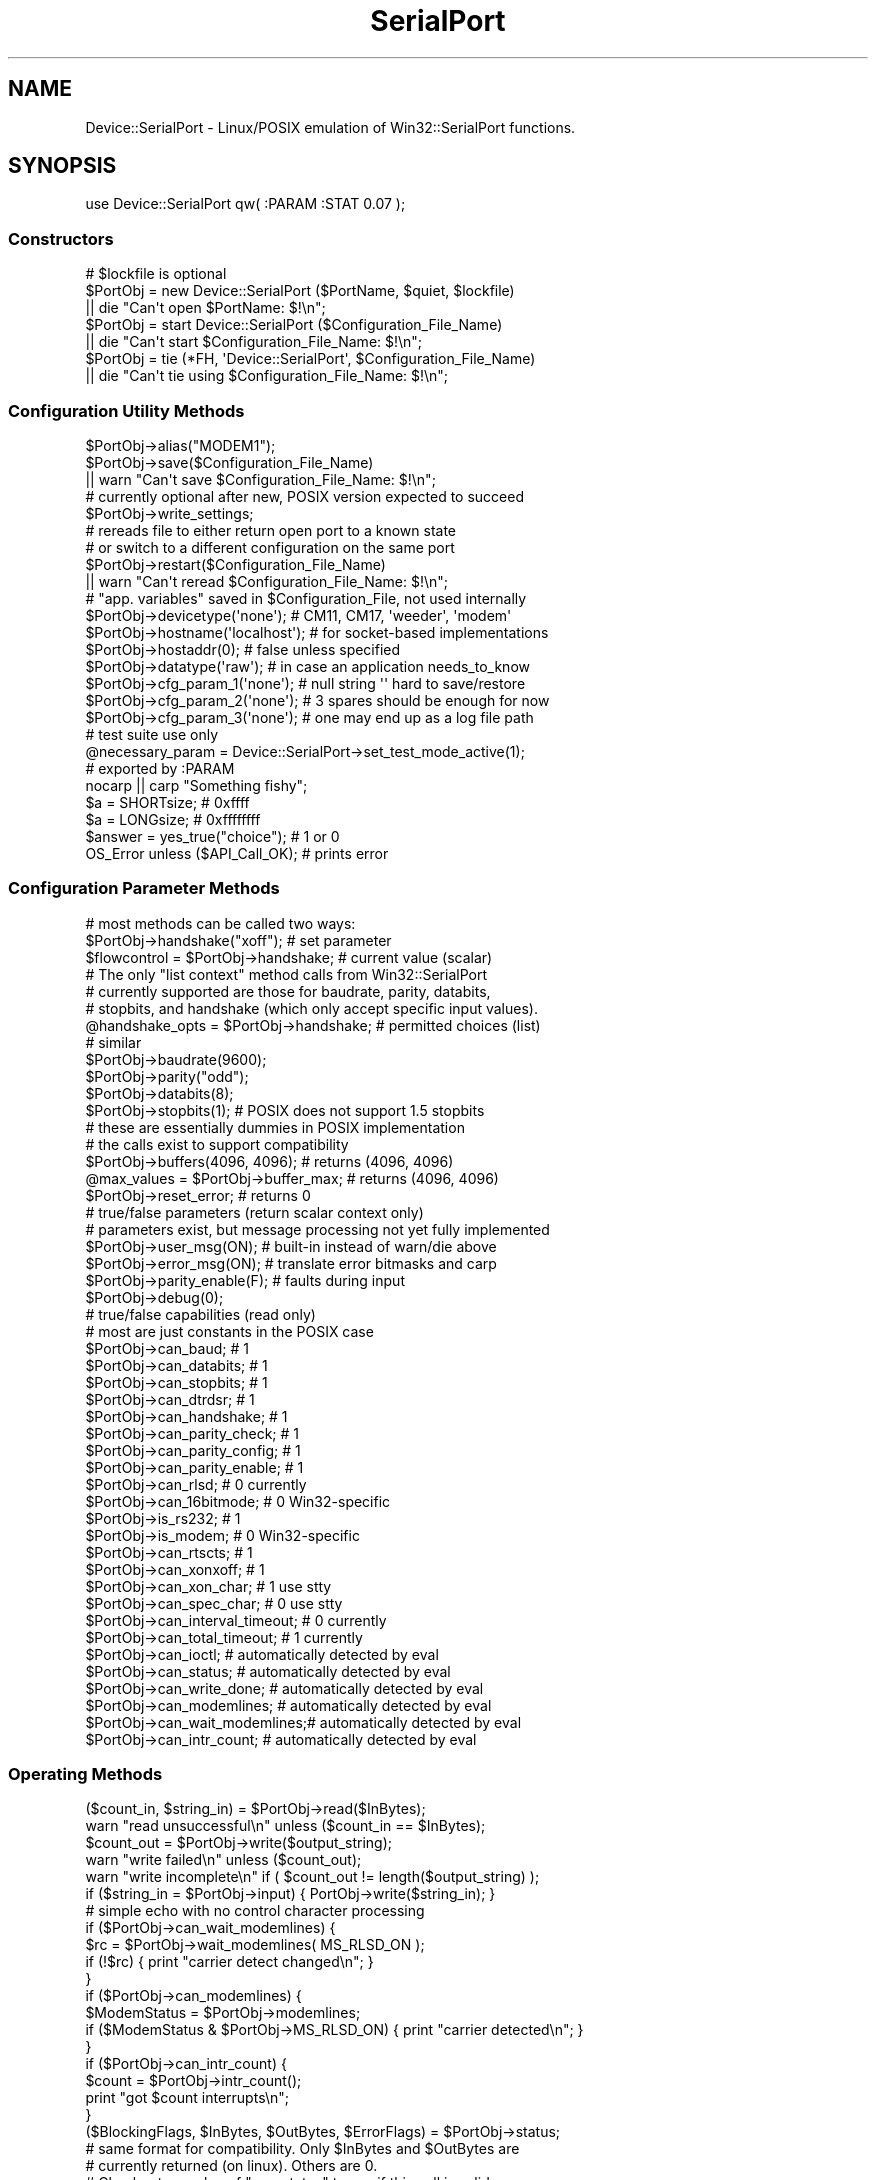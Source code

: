 .\" Automatically generated by Pod::Man 2.25 (Pod::Simple 3.22)
.\"
.\" Standard preamble:
.\" ========================================================================
.de Sp \" Vertical space (when we can't use .PP)
.if t .sp .5v
.if n .sp
..
.de Vb \" Begin verbatim text
.ft CW
.nf
.ne \\$1
..
.de Ve \" End verbatim text
.ft R
.fi
..
.\" Set up some character translations and predefined strings.  \*(-- will
.\" give an unbreakable dash, \*(PI will give pi, \*(L" will give a left
.\" double quote, and \*(R" will give a right double quote.  \*(C+ will
.\" give a nicer C++.  Capital omega is used to do unbreakable dashes and
.\" therefore won't be available.  \*(C` and \*(C' expand to `' in nroff,
.\" nothing in troff, for use with C<>.
.tr \(*W-
.ds C+ C\v'-.1v'\h'-1p'\s-2+\h'-1p'+\s0\v'.1v'\h'-1p'
.ie n \{\
.    ds -- \(*W-
.    ds PI pi
.    if (\n(.H=4u)&(1m=24u) .ds -- \(*W\h'-12u'\(*W\h'-12u'-\" diablo 10 pitch
.    if (\n(.H=4u)&(1m=20u) .ds -- \(*W\h'-12u'\(*W\h'-8u'-\"  diablo 12 pitch
.    ds L" ""
.    ds R" ""
.    ds C` ""
.    ds C' ""
'br\}
.el\{\
.    ds -- \|\(em\|
.    ds PI \(*p
.    ds L" ``
.    ds R" ''
'br\}
.\"
.\" Escape single quotes in literal strings from groff's Unicode transform.
.ie \n(.g .ds Aq \(aq
.el       .ds Aq '
.\"
.\" If the F register is turned on, we'll generate index entries on stderr for
.\" titles (.TH), headers (.SH), subsections (.SS), items (.Ip), and index
.\" entries marked with X<> in POD.  Of course, you'll have to process the
.\" output yourself in some meaningful fashion.
.ie \nF \{\
.    de IX
.    tm Index:\\$1\t\\n%\t"\\$2"
..
.    nr % 0
.    rr F
.\}
.el \{\
.    de IX
..
.\}
.\"
.\" Accent mark definitions (@(#)ms.acc 1.5 88/02/08 SMI; from UCB 4.2).
.\" Fear.  Run.  Save yourself.  No user-serviceable parts.
.    \" fudge factors for nroff and troff
.if n \{\
.    ds #H 0
.    ds #V .8m
.    ds #F .3m
.    ds #[ \f1
.    ds #] \fP
.\}
.if t \{\
.    ds #H ((1u-(\\\\n(.fu%2u))*.13m)
.    ds #V .6m
.    ds #F 0
.    ds #[ \&
.    ds #] \&
.\}
.    \" simple accents for nroff and troff
.if n \{\
.    ds ' \&
.    ds ` \&
.    ds ^ \&
.    ds , \&
.    ds ~ ~
.    ds /
.\}
.if t \{\
.    ds ' \\k:\h'-(\\n(.wu*8/10-\*(#H)'\'\h"|\\n:u"
.    ds ` \\k:\h'-(\\n(.wu*8/10-\*(#H)'\`\h'|\\n:u'
.    ds ^ \\k:\h'-(\\n(.wu*10/11-\*(#H)'^\h'|\\n:u'
.    ds , \\k:\h'-(\\n(.wu*8/10)',\h'|\\n:u'
.    ds ~ \\k:\h'-(\\n(.wu-\*(#H-.1m)'~\h'|\\n:u'
.    ds / \\k:\h'-(\\n(.wu*8/10-\*(#H)'\z\(sl\h'|\\n:u'
.\}
.    \" troff and (daisy-wheel) nroff accents
.ds : \\k:\h'-(\\n(.wu*8/10-\*(#H+.1m+\*(#F)'\v'-\*(#V'\z.\h'.2m+\*(#F'.\h'|\\n:u'\v'\*(#V'
.ds 8 \h'\*(#H'\(*b\h'-\*(#H'
.ds o \\k:\h'-(\\n(.wu+\w'\(de'u-\*(#H)/2u'\v'-.3n'\*(#[\z\(de\v'.3n'\h'|\\n:u'\*(#]
.ds d- \h'\*(#H'\(pd\h'-\w'~'u'\v'-.25m'\f2\(hy\fP\v'.25m'\h'-\*(#H'
.ds D- D\\k:\h'-\w'D'u'\v'-.11m'\z\(hy\v'.11m'\h'|\\n:u'
.ds th \*(#[\v'.3m'\s+1I\s-1\v'-.3m'\h'-(\w'I'u*2/3)'\s-1o\s+1\*(#]
.ds Th \*(#[\s+2I\s-2\h'-\w'I'u*3/5'\v'-.3m'o\v'.3m'\*(#]
.ds ae a\h'-(\w'a'u*4/10)'e
.ds Ae A\h'-(\w'A'u*4/10)'E
.    \" corrections for vroff
.if v .ds ~ \\k:\h'-(\\n(.wu*9/10-\*(#H)'\s-2\u~\d\s+2\h'|\\n:u'
.if v .ds ^ \\k:\h'-(\\n(.wu*10/11-\*(#H)'\v'-.4m'^\v'.4m'\h'|\\n:u'
.    \" for low resolution devices (crt and lpr)
.if \n(.H>23 .if \n(.V>19 \
\{\
.    ds : e
.    ds 8 ss
.    ds o a
.    ds d- d\h'-1'\(ga
.    ds D- D\h'-1'\(hy
.    ds th \o'bp'
.    ds Th \o'LP'
.    ds ae ae
.    ds Ae AE
.\}
.rm #[ #] #H #V #F C
.\" ========================================================================
.\"
.IX Title "SerialPort 3"
.TH SerialPort 3 "2004-11-09" "perl v5.14.2" "User Contributed Perl Documentation"
.\" For nroff, turn off justification.  Always turn off hyphenation; it makes
.\" way too many mistakes in technical documents.
.if n .ad l
.nh
.SH "NAME"
Device::SerialPort \- Linux/POSIX emulation of Win32::SerialPort functions.
.SH "SYNOPSIS"
.IX Header "SYNOPSIS"
.Vb 1
\&  use Device::SerialPort qw( :PARAM :STAT 0.07 );
.Ve
.SS "Constructors"
.IX Subsection "Constructors"
.Vb 3
\&  # $lockfile is optional
\&  $PortObj = new Device::SerialPort ($PortName, $quiet, $lockfile)
\&       || die "Can\*(Aqt open $PortName: $!\en";
\&
\&  $PortObj = start Device::SerialPort ($Configuration_File_Name)
\&       || die "Can\*(Aqt start $Configuration_File_Name: $!\en";
\&
\&  $PortObj = tie (*FH, \*(AqDevice::SerialPort\*(Aq, $Configuration_File_Name)
\&       || die "Can\*(Aqt tie using $Configuration_File_Name: $!\en";
.Ve
.SS "Configuration Utility Methods"
.IX Subsection "Configuration Utility Methods"
.Vb 1
\&  $PortObj\->alias("MODEM1");
\&
\&  $PortObj\->save($Configuration_File_Name)
\&       || warn "Can\*(Aqt save $Configuration_File_Name: $!\en";
\&
\&  # currently optional after new, POSIX version expected to succeed
\&  $PortObj\->write_settings;
\&
\&  # rereads file to either return open port to a known state
\&  # or switch to a different configuration on the same port
\&  $PortObj\->restart($Configuration_File_Name)
\&       || warn "Can\*(Aqt reread $Configuration_File_Name: $!\en";
\&
\&  # "app. variables" saved in $Configuration_File, not used internally
\&  $PortObj\->devicetype(\*(Aqnone\*(Aq);     # CM11, CM17, \*(Aqweeder\*(Aq, \*(Aqmodem\*(Aq
\&  $PortObj\->hostname(\*(Aqlocalhost\*(Aq);  # for socket\-based implementations
\&  $PortObj\->hostaddr(0);            # false unless specified
\&  $PortObj\->datatype(\*(Aqraw\*(Aq);        # in case an application needs_to_know
\&  $PortObj\->cfg_param_1(\*(Aqnone\*(Aq);    # null string \*(Aq\*(Aq hard to save/restore
\&  $PortObj\->cfg_param_2(\*(Aqnone\*(Aq);    # 3 spares should be enough for now
\&  $PortObj\->cfg_param_3(\*(Aqnone\*(Aq);    # one may end up as a log file path
\&
\&  # test suite use only
\&  @necessary_param = Device::SerialPort\->set_test_mode_active(1);
\&
\&  # exported by :PARAM
\&  nocarp || carp "Something fishy";
\&  $a = SHORTsize;                       # 0xffff
\&  $a = LONGsize;                        # 0xffffffff
\&  $answer = yes_true("choice");         # 1 or 0
\&  OS_Error unless ($API_Call_OK);       # prints error
.Ve
.SS "Configuration Parameter Methods"
.IX Subsection "Configuration Parameter Methods"
.Vb 3
\&  # most methods can be called two ways:
\&  $PortObj\->handshake("xoff");           # set parameter
\&  $flowcontrol = $PortObj\->handshake;    # current value (scalar)
\&
\&  # The only "list context" method calls from Win32::SerialPort
\&  # currently supported are those for baudrate, parity, databits,
\&  # stopbits, and handshake (which only accept specific input values).
\&  @handshake_opts = $PortObj\->handshake; # permitted choices (list)
\&
\&  # similar
\&  $PortObj\->baudrate(9600);
\&  $PortObj\->parity("odd");
\&  $PortObj\->databits(8);
\&  $PortObj\->stopbits(1);        # POSIX does not support 1.5 stopbits
\&
\&  # these are essentially dummies in POSIX implementation
\&  # the calls exist to support compatibility
\&  $PortObj\->buffers(4096, 4096);        # returns (4096, 4096)
\&  @max_values = $PortObj\->buffer_max;   # returns (4096, 4096)
\&  $PortObj\->reset_error;                # returns 0
\&
\&  # true/false parameters (return scalar context only)
\&  # parameters exist, but message processing not yet fully implemented
\&  $PortObj\->user_msg(ON);       # built\-in instead of warn/die above
\&  $PortObj\->error_msg(ON);      # translate error bitmasks and carp
\&
\&  $PortObj\->parity_enable(F);   # faults during input
\&  $PortObj\->debug(0);
\&
\&  # true/false capabilities (read only)
\&  # most are just constants in the POSIX case
\&  $PortObj\->can_baud;                   # 1
\&  $PortObj\->can_databits;               # 1
\&  $PortObj\->can_stopbits;               # 1
\&  $PortObj\->can_dtrdsr;                 # 1
\&  $PortObj\->can_handshake;              # 1
\&  $PortObj\->can_parity_check;           # 1
\&  $PortObj\->can_parity_config;          # 1
\&  $PortObj\->can_parity_enable;          # 1
\&  $PortObj\->can_rlsd;                   # 0 currently
\&  $PortObj\->can_16bitmode;              # 0 Win32\-specific
\&  $PortObj\->is_rs232;                   # 1
\&  $PortObj\->is_modem;                   # 0 Win32\-specific
\&  $PortObj\->can_rtscts;                 # 1
\&  $PortObj\->can_xonxoff;                # 1
\&  $PortObj\->can_xon_char;               # 1 use stty
\&  $PortObj\->can_spec_char;              # 0 use stty
\&  $PortObj\->can_interval_timeout;       # 0 currently
\&  $PortObj\->can_total_timeout;          # 1 currently
\&  $PortObj\->can_ioctl;                  # automatically detected by eval
\&  $PortObj\->can_status;                 # automatically detected by eval
\&  $PortObj\->can_write_done;             # automatically detected by eval
\&  $PortObj\->can_modemlines;     # automatically detected by eval
\&  $PortObj\->can_wait_modemlines;# automatically detected by eval
\&  $PortObj\->can_intr_count;             # automatically detected by eval
.Ve
.SS "Operating Methods"
.IX Subsection "Operating Methods"
.Vb 2
\&  ($count_in, $string_in) = $PortObj\->read($InBytes);
\&  warn "read unsuccessful\en" unless ($count_in == $InBytes);
\&
\&  $count_out = $PortObj\->write($output_string);
\&  warn "write failed\en"         unless ($count_out);
\&  warn "write incomplete\en"     if ( $count_out != length($output_string) );
\&
\&  if ($string_in = $PortObj\->input) { PortObj\->write($string_in); }
\&     # simple echo with no control character processing
\&
\&  if ($PortObj\->can_wait_modemlines) {
\&    $rc = $PortObj\->wait_modemlines( MS_RLSD_ON );
\&    if (!$rc) { print "carrier detect changed\en"; }
\&  }
\&
\&  if ($PortObj\->can_modemlines) {
\&    $ModemStatus = $PortObj\->modemlines;
\&    if ($ModemStatus & $PortObj\->MS_RLSD_ON) { print "carrier detected\en"; }
\&  }
\&
\&  if ($PortObj\->can_intr_count) {
\&    $count = $PortObj\->intr_count();
\&    print "got $count interrupts\en";
\&  }
\&
\&  ($BlockingFlags, $InBytes, $OutBytes, $ErrorFlags) = $PortObj\->status;
\&      # same format for compatibility. Only $InBytes and $OutBytes are
\&      # currently returned (on linux). Others are 0.
\&      # Check return value of "can_status" to see if this call is valid.
\&
\&  ($done, $count_out) = $PortObj\->write_done(0);
\&     # POSIX defaults to background write. Currently $count_out always 0.
\&     # $done set when hardware finished transmitting and shared line can
\&     # be released for other use. Ioctl may not work on all OSs.
\&     # Check return value of "can_write_done" to see if this call is valid.
\&
\&  $PortObj\->write_drain;  # POSIX alternative to Win32 write_done(1)
\&                          # set when software is finished transmitting
\&  $PortObj\->purge_all;
\&  $PortObj\->purge_rx;
\&  $PortObj\->purge_tx;
\&
\&      # controlling outputs from the port
\&  $PortObj\->dtr_active(T);              # sends outputs direct to hardware
\&  $PortObj\->rts_active(Yes);            # return status of ioctl call
\&                                        # return undef on failure
\&
\&  $PortObj\->pulse_break_on($milliseconds); # off version is implausible
\&  $PortObj\->pulse_rts_on($milliseconds);
\&  $PortObj\->pulse_rts_off($milliseconds);
\&  $PortObj\->pulse_dtr_on($milliseconds);
\&  $PortObj\->pulse_dtr_off($milliseconds);
\&      # sets_bit, delays, resets_bit, delays
\&      # returns undef if unsuccessful or ioctls not implemented
\&
\&  $PortObj\->read_const_time(100);       # const time for read (milliseconds)
\&  $PortObj\->read_char_time(5);          # avg time between read char
\&
\&  $milliseconds = $PortObj\->get_tick_count;
.Ve
.SS "Methods used with Tied FileHandles"
.IX Subsection "Methods used with Tied FileHandles"
.Vb 2
\&  $PortObj = tie (*FH, \*(AqDevice::SerialPort\*(Aq, $Configuration_File_Name)
\&       || die "Can\*(Aqt tie: $!\en";             ## TIEHANDLE ##
\&
\&  print FH "text";                           ## PRINT     ##
\&  $char = getc FH;                           ## GETC      ##
\&  syswrite FH, $out, length($out), 0;        ## WRITE     ##
\&  $line = <FH>;                              ## READLINE  ##
\&  @lines = <FH>;                             ## READLINE  ##
\&  printf FH "received: %s", $line;           ## PRINTF    ##
\&  read (FH, $in, 5, 0) or die "$!";          ## READ      ##
\&  sysread (FH, $in, 5, 0) or die "$!";       ## READ      ##
\&  close FH || warn "close failed";           ## CLOSE     ##
\&  undef $PortObj;
\&  untie *FH;                                 ## DESTROY   ##
\&
\&  $PortObj\->linesize(10);                    # with READLINE
\&  $PortObj\->lastline("_GOT_ME_");            # with READLINE, list only
\&
\&      ## with PRINT and PRINTF, return previous value of separator
\&  $old_ors = $PortObj\->output_record_separator("RECORD");
\&  $old_ofs = $PortObj\->output_field_separator("COMMA");
.Ve
.SS "Destructors"
.IX Subsection "Destructors"
.Vb 4
\&  $PortObj\->close || warn "close failed";
\&      # release port to OS \- needed to reopen
\&      # close will not usually DESTROY the object
\&      # also called as: close FH || warn "close failed";
\&
\&  undef $PortObj;
\&      # preferred unless reopen expected since it triggers DESTROY
\&      # calls $PortObj\->close but does not confirm success
\&      # MUST precede untie \- do all three IN THIS SEQUENCE before re\-tie.
\&
\&  untie *FH;
.Ve
.SS "Methods for I/O Processing"
.IX Subsection "Methods for I/O Processing"
.Vb 4
\&  $PortObj\->are_match("text", "\en");    # possible end strings
\&  $PortObj\->lookclear;                  # empty buffers
\&  $PortObj\->write("Feed Me:");          # initial prompt
\&  $PortObj\->is_prompt("More Food:");    # not implemented
\&
\&  my $gotit = "";
\&  until ("" ne $gotit) {
\&      $gotit = $PortObj\->lookfor;       # poll until data ready
\&      die "Aborted without match\en" unless (defined $gotit);
\&      sleep 1;                          # polling sample time
\&  }
\&
\&  printf "gotit = %s\en", $gotit;                # input BEFORE the match
\&  my ($match, $after, $pattern, $instead) = $PortObj\->lastlook;
\&      # input that MATCHED, input AFTER the match, PATTERN that matched
\&      # input received INSTEAD when timeout without match
\&  printf "lastlook\-match = %s  \-after = %s  \-pattern = %s\en",
\&                           $match,      $after,        $pattern;
\&
\&  $gotit = $PortObj\->lookfor($count);   # block until $count chars received
\&
\&  $PortObj\->are_match("\-re", "pattern", "text");
\&      # possible match strings: "pattern" is a regular expression,
\&      #                         "text" is a literal string
.Ve
.SH "DESCRIPTION"
.IX Header "DESCRIPTION"
This module provides an object-based user interface essentially
identical to the one provided by the Win32::SerialPort module.
.SS "Initialization"
.IX Subsection "Initialization"
The primary constructor is \fBnew\fR with either a \fIPortName\fR, or a
\&\fIConfiguretion File\fR specified.  With a \fIPortName\fR, this
will open the port and create the object. The port is not yet ready
for read/write access. First, the desired \fIparameter settings\fR must
be established. Since these are tuning constants for an underlying
hardware driver in the Operating System, they are all checked for
validity by the methods that set them. The \fBwrite_settings\fR method
updates the port (and will return True under \s-1POSIX\s0). Ports are opened
for binary transfers. A separate \f(CW\*(C`binmode\*(C'\fR is not needed.
.PP
.Vb 2
\&  $PortObj = new Device::SerialPort ($PortName, $quiet, $lockfile)
\&       || die "Can\*(Aqt open $PortName: $!\en";
.Ve
.PP
The \f(CW$quiet\fR parameter is ignored and is only there for compatibility
with Win32::SerialPort.  The \f(CW$lockfile\fR parameter is optional.  It will
attempt to create a file (containing just the current process id) at the
location specified. This file will be automatically deleted when the
\&\f(CW$PortObj\fR is no longer used (by \s-1DESTROY\s0). You would usually request
\&\f(CW$lockfile\fR with \f(CW$quiet\fR true to disable messages while attempting
to obtain exclusive ownership of the port via the lock. Lockfiles are
experimental in Version 0.07. They are intended for use with other
applications. No attempt is made to resolve port aliases (/dev/modem ==
/dev/ttySx) or to deal with login processes such as getty and uugetty.
.PP
Using a \fIConfiguration File\fR with \fBnew\fR or by using second constructor,
\&\fBstart\fR, scripts can be simplified if they need a constant setup. It
executes all the steps from \fBnew\fR to \fBwrite_settings\fR based on a previously
saved configuration. This constructor will return \f(CW\*(C`undef\*(C'\fR on a bad
configuration file or failure of a validity check. The returned object is
ready for access. This is new and experimental for Version 0.055.
.PP
.Vb 2
\&  $PortObj2 = start Device::SerialPort ($Configuration_File_Name)
\&       || die;
.Ve
.PP
The third constructor, \fBtie\fR, will combine the \fBstart\fR with Perl's
support for tied FileHandles (see \fIperltie\fR). Device::SerialPort will
implement the complete set of methods: \s-1TIEHANDLE\s0, \s-1PRINT\s0, \s-1PRINTF\s0,
\&\s-1WRITE\s0, \s-1READ\s0, \s-1GETC\s0, \s-1READLINE\s0, \s-1CLOSE\s0, and \s-1DESTROY\s0. Tied FileHandle
support is new with Version 0.04 and the \s-1READ\s0 and \s-1READLINE\s0 methods
were added in Version 0.06. In \*(L"scalar context\*(R", \s-1READLINE\s0 sets \fBstty_icanon\fR
to do character processing and calls \fBlookfor\fR. It restores \fBstty_icanon\fR
after the read. In \*(L"list context\*(R", \s-1READLINE\s0 does Canonical (line) reads if
\&\fBstty_icanon\fR is set or calls \fBstreamline\fR if it is not. (\fBstty_icanon\fR
is not altered). The \fBstreamline\fR choice allows duplicating the operation
of Win32::SerialPort for cross-platform scripts.
.PP
The implementation attempts to mimic \s-1STDIN/STDOUT\s0 behaviour as closely
as possible: calls block until done and data strings that exceed internal
buffers are divided transparently into multiple calls. In Version 0.06,
the output separators \f(CW$,\fR and \f(CW\*(C`$\e\*(C'\fR are also applied to \s-1PRINT\s0 if set.
The \fBoutput_record_separator\fR and \fBoutput_field_separator\fR methods can set
\&\fIPort-FileHandle-Specific\fR versions of \f(CW$,\fR and \f(CW\*(C`$\e\*(C'\fR if desired. Since
\&\s-1PRINTF\s0 is treated internally as a single record \s-1PRINT\s0, \f(CW\*(C`$\e\*(C'\fR will be applied.
Output separators are not applied to \s-1WRITE\s0 (called as
\&\f(CW\*(C`syswrite FH, $scalar, $length, [$offset]\*(C'\fR).
The input_record_separator \f(CW$/\fR is not explicitly supported \- but an
identical function can be obtained with a suitable \fBare_match\fR setting.
.PP
.Vb 2
\&  $PortObj2 = tie (*FH, \*(AqDevice::SerialPort\*(Aq, $Configuration_File_Name)
\&       || die;
.Ve
.PP
The tied FileHandle methods may be combined with the Device::SerialPort
methods for \fBread, input\fR, and \fBwrite\fR as well as other methods. The
typical restrictions against mixing \fBprint\fR with \fBsyswrite\fR do not
apply. Since both \fB(tied) read\fR and \fBsysread\fR call the same \f(CW\*(C`$ob\->READ\*(C'\fR
method, and since a separate \f(CW\*(C`$ob\->read\*(C'\fR method has existed for some
time in Device::SerialPort, you should always use \fBsysread\fR with the
tied interface (when it is implemented).
.Sp
.RS 8
Certain parameters \fI\s-1SHOULD\s0\fR be set before executing \fBwrite_settings\fR.
Others will attempt to deduce defaults from the hardware or from other
parameters. The \fIRequired\fR parameters are:
.Sp
baudrate
.Sp
Any legal value.
.Sp
parity
.Sp
One of the following: \*(L"none\*(R", \*(L"odd\*(R", \*(L"even\*(R".
.Sp
By default, incoming parity is not checked.  This mimics the behavior
of most terminal programs (like \*(L"minicom\*(R").  If you need parity checking
enabled, please use the \*(L"stty_inpck\*(R" and \*(L"stty_istrip\*(R" functions.
.Sp
databits
.Sp
An integer from 5 to 8.
.Sp
stopbits
.Sp
Legal values are 1 and 2.
.Sp
handshake
.Sp
One of the following: \*(L"none\*(R", \*(L"rts\*(R", \*(L"xoff\*(R".
.RE
.PP
Some individual parameters (eg. baudrate) can be changed after the
initialization is completed. These will be validated and will
update the \fIserial driver\fR as required. The \fBsave\fR method will
write the current parameters to a file that \fBstart, tie,\fR and
\&\fBrestart\fR can use to reestablish a functional setup.
.PP
.Vb 2
\&  $PortObj = new Win32::SerialPort ($PortName, $quiet)
\&       || die "Can\*(Aqt open $PortName: $^E\en";    # $quiet is optional
\&
\&  $PortObj\->user_msg(ON);
\&  $PortObj\->databits(8);
\&  $PortObj\->baudrate(9600);
\&  $PortObj\->parity("none");
\&  $PortObj\->stopbits(1);
\&  $PortObj\->handshake("rts");
\&
\&  $PortObj\->write_settings || undef $PortObj;
\&
\&  $PortObj\->save($Configuration_File_Name);
\&  $PortObj\->baudrate(300);
\&  $PortObj\->restart($Configuration_File_Name);  # back to 9600 baud
\&
\&  $PortObj\->close || die "failed to close";
\&  undef $PortObj;                               # frees memory back to perl
.Ve
.SS "Configuration Utility Methods"
.IX Subsection "Configuration Utility Methods"
Use \fBalias\fR to convert the name used by \*(L"built-in\*(R" messages.
.PP
.Vb 1
\&  $PortObj\->alias("MODEM1");
.Ve
.PP
Starting in Version 0.07, a number of \fIApplication Variables\fR are saved
in \fB\f(CB$Configuration_File\fB\fR. These parameters are not used internally. But
methods allow setting and reading them. The intent is to facilitate the
use of separate \fIconfiguration scripts\fR to create the files. Then an
application can use \fBstart\fR as the Constructor and not bother with
command line processing or managing its own small configuration file.
The default values and number of parameters is subject to change.
.PP
.Vb 7
\&  $PortObj\->devicetype(\*(Aqnone\*(Aq); 
\&  $PortObj\->hostname(\*(Aqlocalhost\*(Aq);  # for socket\-based implementations
\&  $PortObj\->hostaddr(0);            # a "false" value
\&  $PortObj\->datatype(\*(Aqraw\*(Aq);        # \*(Aqrecord\*(Aq is another possibility
\&  $PortObj\->cfg_param_1(\*(Aqnone\*(Aq);
\&  $PortObj\->cfg_param_2(\*(Aqnone\*(Aq);    # 3 spares should be enough for now
\&  $PortObj\->cfg_param_3(\*(Aqnone\*(Aq);
.Ve
.SS "Configuration and Capability Methods"
.IX Subsection "Configuration and Capability Methods"
The Win32 Serial Comm \s-1API\s0 provides extensive information concerning
the capabilities and options available for a specific port (and
instance). This module will return suitable responses to facilitate
porting code from that environment.
.PP
The \fBget_tick_count\fR method is a clone of the \fI\fIWin32::GetTickCount()\fI\fR
function. It matches a corresponding method in \fIWin32::CommPort\fR.
It returns time in milliseconds \- but can be used in cross-platform scripts.
.Sp
.RS 8
Binary selections will accept as \fItrue\fR any of the following:
\&\f(CW\*(C`("YES", "Y", "ON", "TRUE", "T", "1", 1)\*(C'\fR (upper/lower/mixed case)
Anything else is \fIfalse\fR.
.Sp
There are a large number of possible configuration and option parameters.
To facilitate checking option validity in scripts, most configuration
methods can be used in two different ways:
.Sp
method called with an argument
.Sp
The parameter is set to the argument, if valid. An invalid argument
returns \fIfalse\fR (undef) and the parameter is unchanged. The function
will also \fIcarp\fR if \fB\f(CB$user_msg\fB\fR is \fItrue\fR. The port will be updated
immediately if allowed (an automatic \fBwrite_settings\fR is called).
.Sp
method called with no argument in scalar context
.Sp
The current value is returned. If the value is not initialized either
directly or by default, return \*(L"undef\*(R" which will parse to \fIfalse\fR.
For binary selections (true/false), return the current value. All
current values from \*(L"multivalue\*(R" selections will parse to \fItrue\fR.
.Sp
method called with no argument in list context
.Sp
Methods which only accept a limited number of specific input values
return a list consisting of all acceptable choices. The null list
\&\f(CW\*(C`(undef)\*(C'\fR will be returned for failed calls in list context (e.g. for
an invalid or unexpected argument). Only the baudrate, parity, databits,
stopbits, and handshake methods currently support this feature.
.RE
.SS "Operating Methods"
.IX Subsection "Operating Methods"
Version 0.04 adds \fBpulse\fR methods for the \fI\s-1RTS\s0, \s-1BREAK\s0, and \s-1DTR\s0\fR bits. The
\&\fBpulse\fR methods assume the bit is in the opposite state when the method
is called. They set the requested state, delay the specified number of
milliseconds, set the opposite state, and again delay the specified time.
These methods are designed to support devices, such as the X10 \*(L"FireCracker\*(R"
control and some modems, which require pulses on these lines to signal
specific events or data. Timing for the \fIactive\fR part of \fBpulse_break_on\fR
is handled by \fI\fIPOSIX::tcsendbreak\fI\|(0)\fR, which sends a 250\-500 millisecond
\&\s-1BREAK\s0 pulse. It is \fI\s-1NOT\s0\fR guaranteed to block until done.
.PP
.Vb 5
\&  $PortObj\->pulse_break_on($milliseconds);
\&  $PortObj\->pulse_rts_on($milliseconds);
\&  $PortObj\->pulse_rts_off($milliseconds);
\&  $PortObj\->pulse_dtr_on($milliseconds);
\&  $PortObj\->pulse_dtr_off($milliseconds);
.Ve
.PP
In Version 0.05, these calls and the \fBrts_active\fR and \fBdtr_active\fR calls
verify the parameters and any required \fIioctl constants\fR, and return \f(CW\*(C`undef\*(C'\fR
unless the call succeeds. You can use the \fBcan_ioctl\fR method to see if
the required constants are available. On Version 0.04, the module would
not load unless \fIasm/termios.ph\fR was found at startup.
.SS "Stty Shortcuts"
.IX Subsection "Stty Shortcuts"
Version 0.06 adds primitive methods to modify port parameters that would
otherwise require a \f(CW\*(C`system("stty...");\*(C'\fR command. These act much like
the identically-named methods in Win32::SerialPort. However, they are
initialized from \*(L"current stty settings\*(R" when the port is opened rather
than from defaults. And like \fIstty settings\fR, they are passed to the
serial driver and apply to all operations rather than only to I/O
processed via the \fBlookfor\fR method or the \fItied FileHandle\fR methods.
Each returns the current setting for the parameter. There are no \*(L"global\*(R"
or \*(L"combination\*(R" parameters \- you still need \f(CW\*(C`system("stty...")\*(C'\fR for that.
.PP
The methods which handle \s-1CHAR\s0 parameters set and return values as \f(CW\*(C`ord(CHAR)\*(C'\fR.
This corresponds to the settings in the \fI\s-1POSIX\s0 termios cc_field array\fR. You
are unlikely to actually want to modify most of these. They reflect the
special characters which can be set by \fIstty\fR.
.PP
.Vb 9
\&  $PortObj\->is_xon_char($num_char);     # VSTART (stty start=.)
\&  $PortObj\->is_xoff_char($num_char);    # VSTOP
\&  $PortObj\->is_stty_intr($num_char);    # VINTR
\&  $PortObj\->is_stty_quit($num_char);    # VQUIT
\&  $PortObj\->is_stty_eof($num_char);     # VEOF
\&  $PortObj\->is_stty_eol($num_char);     # VEOL
\&  $PortObj\->is_stty_erase($num_char);   # VERASE
\&  $PortObj\->is_stty_kill($num_char);    # VKILL
\&  $PortObj\->is_stty_susp($num_char);    # VSUSP
.Ve
.PP
Binary settings supported by \s-1POSIX\s0 will return 0 or 1. Several parameters
settable by \fIstty\fR do not yet have shortcut methods. Contact me if you
need one that is not supported. These are the common choices. Try \f(CW\*(C`man stty\*(C'\fR
if you are not sure what they do.
.PP
.Vb 10
\&  $PortObj\->stty_echo;
\&  $PortObj\->stty_echoe;
\&  $PortObj\->stty_echok;
\&  $PortObj\->stty_echonl;
\&  $PortObj\->stty_ignbrk;
\&  $PortObj\->stty_istrip;
\&  $PortObj\->stty_inpck;
\&  $PortObj\->stty_parmrk;
\&  $PortObj\->stty_ignpar;
\&  $PortObj\->stty_icrnl;
\&  $PortObj\->stty_igncr;
\&  $PortObj\->stty_inlcr;
\&  $PortObj\->stty_opost;
\&  $PortObj\->stty_isig;
\&  $PortObj\->stty_icanon;
.Ve
.PP
The following methods require successfully loading \fIioctl constants\fR.
They will return \f(CW\*(C`undef\*(C'\fR if the needed constants are not found. But
the method calls may still be used without syntax errors or warnings
even in that case.
.PP
.Vb 4
\&  $PortObj\->stty_ocrlf;
\&  $PortObj\->stty_onlcr;
\&  $PortObj\->stty_echoke;
\&  $PortObj\->stty_echoctl;
.Ve
.SS "Lookfor and I/O Processing"
.IX Subsection "Lookfor and I/O Processing"
Some communications programs have a different need \- to collect
(or discard) input until a specific pattern is detected. For lines, the
pattern is a line-termination. But there are also requirements to search
for other strings in the input such as \*(L"username:\*(R" and \*(L"password:\*(R". The
\&\fBlookfor\fR method provides a consistant mechanism for solving this problem.
It searches input character-by-character looking for a match to any of the
elements of an array set using the \fBare_match\fR method. It returns the
entire input up to the match pattern if a match is found. If no match
is found, it returns "" unless an input error or abort is detected (which
returns undef).
.PP
Unlike Win32::SerialPort, \fBlookfor\fR does not handle backspace, echo, and
other character processing. It expects the serial driver to handle those
and to be controlled via \fIstty\fR. For interacting with humans, you will
probably want \f(CWstty_icanon(1)\fR during \fBlookfor\fR to obtain familiar
command-line response. The actual match and the characters after it (if
any) may also be viewed using the \fBlastlook\fR method. It also adopts the
convention from Expect.pm that match strings are literal text (tested using
\&\fBindex\fR) unless preceeded in the \fBare_match\fR list by a \fB\*(L"\-re\*(R",\fR entry.
The default \fBare_match\fR list is \f(CW\*(C`("\en")\*(C'\fR, which matches complete lines.
.PP
.Vb 3
\&   my ($match, $after, $pattern, $instead) = $PortObj\->lastlook;
\&     # input that MATCHED, input AFTER the match, PATTERN that matched
\&     # input received INSTEAD when timeout without match ("" if match)
\&
\&   $PortObj\->are_match("text1", "\-re", "pattern", "text2");
\&     # possible match strings: "pattern" is a regular expression,
\&     #                         "text1" and "text2" are literal strings
.Ve
.PP
Everything in \fBlookfor\fR is still experimental. Please let me know if you
use it (or can't use it), so I can confirm bug fixes don't break your code.
For literal strings, \f(CW$match\fR and \f(CW$pattern\fR should be identical. The
\&\f(CW$instead\fR value returns the internal buffer tested by the match logic.
A successful match or a \fBlookclear\fR resets it to "" \- so it is only useful
for error handling such as timeout processing or reporting unexpected
responses.
.PP
The \fBlookfor\fR method is designed to be sampled periodically (polled). Any
characters after the match pattern are saved for a subsequent \fBlookfor\fR.
Internally, \fBlookfor\fR is implemented using the nonblocking \fBinput\fR method
when called with no parameter. If called with a count, \fBlookfor\fR calls
\&\f(CW\*(C`$PortObj\->read(count)\*(C'\fR which blocks until the \fBread\fR is \fIComplete\fR or
a \fITimeout\fR occurs. The blocking alternative should not be used unless a
fault time has been defined using \fBread_interval, read_const_time, and
read_char_time\fR. It exists mostly to support the \fItied FileHandle\fR
functions \fBsysread, getc,\fR and \fB<\s-1FH\s0>\fR. When \fBstty_icanon\fR is
active, even the non-blocking calls will not return data until the line
is complete.
.PP
The internal buffers used by \fBlookfor\fR may be purged by the \fBlookclear\fR
method (which also clears the last match). For testing, \fBlookclear\fR can
accept a string which is \*(L"looped back\*(R" to the next \fBinput\fR. This feature
is enabled only when \f(CWset_test_mode_active(1)\fR. Normally, \fBlookclear\fR
will return \f(CW\*(C`undef\*(C'\fR if given parameters. It still purges the buffers and
last_match in that case (but nothing is \*(L"looped back\*(R"). You will want
\&\fB\f(BIstty_echo\fB\|(0)\fR when exercising loopback.
.PP
The \fBmatchclear\fR method is designed to handle the
\&\*(L"special case\*(R" where the match string is the first character(s) received
by \fBlookfor\fR. In this case, \f(CW\*(C`$lookfor_return == ""\*(C'\fR, \fBlookfor\fR does
not provide a clear indication that a match was found. The \fBmatchclear\fR
returns the same \f(CW$match\fR that would be returned by \fBlastlook\fR and
resets it to "" without resetting any of the other buffers. Since the
\&\fBlookfor\fR already searched \fIthrough\fR the match, \fBmatchclear\fR is used
to both detect and step-over \*(L"blank\*(R" lines.
.PP
The character-by-character processing used by \fBlookfor\fR is fine for
interactive activities and tasks which expect short responses. But it
has too much \*(L"overhead\*(R" to handle fast data streams.There is also a
\&\fBstreamline\fR method which is a fast, line-oriented alternative with
just pattern searching. Since \fBstreamline\fR uses the same internal buffers,
the \fBlookclear, lastlook, are_match, and matchclear\fR methods act the same
in both cases. In fact, calls to \fBstreamline\fR and \fBlookfor\fR can be
interleaved if desired (e.g. an interactive task that starts an upload and
returns to interactive activity when it is complete).
.PP
There are two additional methods for supporting \*(L"list context\*(R" input:
\&\fBlastline\fR sets an \*(L"end_of_file\*(R" \fIRegular Expression\fR, and \fBlinesize\fR
permits changing the \*(L"packet size\*(R" in the blocking read operation to allow
tuning performance to data characteristics. These two only apply during
\&\fB\s-1READLINE\s0\fR. The default for \fBlinesize\fR is 1. There is no default for
the \fBlastline\fR method.
.PP
The \fIRegular Expressions\fR set by \fBare_match\fR and \fBlastline\fR
will be pre-compiled using the \fIqr//\fR construct on Perl 5.005 and higher.
This doubled \fBlookfor\fR and \fBstreamline\fR speed in my tests with
\&\fIRegular Expressions\fR \- but actual improvements depend on both patterns
and input data.
.PP
The functionality of \fBlookfor\fR includes a limited subset of the capabilities
found in Austin Schutz's \fIExpect.pm\fR for Unix (and Tcl's expect which it
resembles). The \f(CW\*(C`$before, $match, $pattern, and $after\*(C'\fR return values are
available if someone needs to create an \*(L"expect\*(R" subroutine for porting a
script. When using multiple patterns, there is one important functional
difference: \fIExpect.pm\fR looks at each pattern in turn and returns the first
match found; \fBlookfor\fR and \fBstreamline\fR test all patterns and return the
one found \fIearliest\fR in the input if more than one matches.
.SS "Exports"
.IX Subsection "Exports"
Nothing is exported by default. The following tags can be used to have
large sets of symbols exported:
.IP ":PARAM" 4
.IX Item ":PARAM"
Utility subroutines and constants for parameter setting and test:
.Sp
.Vb 2
\&        LONGsize        SHORTsize       nocarp          yes_true
\&        OS_Error
.Ve
.IP ":STAT" 4
.IX Item ":STAT"
The Constants named BM_* and CE_* are omitted. But the modem status (MS_*)
Constants are defined for possible use with \fBmodemlines\fR and
\&\fBwait_modemlines\fR. They are
assigned to corresponding functions, but the bit position will be
different from that on Win32.
.Sp
Which incoming bits are active:
.Sp
.Vb 6
\&        MS_CTS_ON    \- Clear to send
\&    MS_DSR_ON    \- Data set ready
\&    MS_RING_ON   \- Ring indicator  
\&    MS_RLSD_ON   \- Carrier detected
\&    MS_RTS_ON    \- Request to send (might not exist on Win32)
\&    MS_DTR_ON    \- Data terminal ready (might not exist on Win32)
.Ve
.Sp
If you want to write more POSIX-looking code, you can use the constants
seen there, instead of the Win32 versions:
.Sp
.Vb 1
\&    TIOCM_CTS, TIOCM_DSR, TIOCM_RI, TIOCM_CD, TIOCM_RTS, and TIOCM_DTR
.Ve
.Sp
Offsets into the array returned by \fBstatus:\fR
.Sp
.Vb 1
\&        ST_BLOCK        ST_INPUT        ST_OUTPUT       ST_ERROR
.Ve
.IP ":ALL" 4
.IX Item ":ALL"
All of the above. Except for the \fItest suite\fR, there is not really a good
reason to do this.
.SH "PINOUT"
.IX Header "PINOUT"
Here is a handy pinout map, showing each line and signal on a standard \s-1DB9\s0
connector:
.IP "1 \s-1DCD\s0" 8
.IX Item "1 DCD"
Data Carrier Detect
.IP "2 \s-1RD\s0" 8
.IX Item "2 RD"
Receive Data
.IP "3 \s-1TD\s0" 8
.IX Item "3 TD"
Transmit Data
.IP "4 \s-1DTR\s0" 8
.IX Item "4 DTR"
Data Terminal Ready
.IP "5 \s-1SG\s0" 8
.IX Item "5 SG"
Signal Ground
.IP "6 \s-1DSR\s0" 8
.IX Item "6 DSR"
Data Set Ready
.IP "7 \s-1RTS\s0" 8
.IX Item "7 RTS"
Request to Send
.IP "8 \s-1CTS\s0" 8
.IX Item "8 CTS"
Clear to Send
.IP "9 \s-1RI\s0" 8
.IX Item "9 RI"
Ring Indicator
.SH "NOTES"
.IX Header "NOTES"
The object returned by \fBnew\fR is \s-1NOT\s0 a \fIFilehandle\fR. You will be
disappointed if you try to use it as one.
.PP
e.g. the following is \s-1WRONG\s0!!
.PP
.Vb 1
\& print $PortObj "some text";
.Ve
.PP
This module uses \fI\s-1POSIX\s0 termios\fR extensively. Raw \s-1API\s0 calls are \fBvery\fR
unforgiving. You will certainly want to start perl with the \fB\-w\fR switch.
If you can, \fBuse strict\fR as well. Try to ferret out all the syntax and
usage problems \s-1BEFORE\s0 issuing the \s-1API\s0 calls (many of which modify tuning
constants in hardware device drivers....not where you want to look for bugs).
.PP
With all the options, this module needs a good tutorial. It doesn't
have one yet.
.SH "EXAMPLE"
.IX Header "EXAMPLE"
It is recommended to always use \*(L"read(255)\*(R" due to some unexpected
behavior with the termios under some operating systems (Linux and Solaris
at least).  To deal with this, a routine is usually needed to read from
the serial port until you have what you want.  This is a quick example
of how to do that:
.PP
.Vb 1
\& my $port=Device::SerialPort\->new("/dev/ttyS0");
\&
\& my $STALL_DEFAULT=10; # how many seconds to wait for new input
\& 
\& my $timeout=$STALL_DEFAULT;
\& 
\& $port\->read_char_time(0);     # don\*(Aqt wait for each character
\& $port\->read_const_time(1000); # 1 second per unfulfilled "read" call
\& 
\& my $chars=0;
\& my $buffer="";
\& while ($timeout>0) {
\&        my ($count,$saw)=$port\->read(255); # will read _up to_ 255 chars
\&        if ($count > 0) {
\&                $chars+=$count;
\&                $buffer.=$saw;
\& 
\&                # Check here to see if what we want is in the $buffer
\&                # say "last" if we find it
\&        }
\&        else {
\&                $timeout\-\-;
\&        }
\& }
\&
\& if ($timeout==0) {
\&        die "Waited $STALL_DEFAULT seconds and never saw what I wanted\en";
\& }
.Ve
.SH "PORTING"
.IX Header "PORTING"
For a serial port to work under Unix, you need the ability to do several
types of operations.  With \s-1POSIX\s0, these operations are implemented with
a set of \*(L"tc*\*(R" functions.  However, not all Unix systems follow this
correctly.  In those cases, the functions change, but the variables used
as parameters generally turn out to be the same.
.IP "Get/Set \s-1RTS\s0" 4
.IX Item "Get/Set RTS"
This is only available through the bit\-set(\s-1TIOCMBIS\s0)/bit\-clear(\s-1TIOCMBIC\s0)
ioctl function using the \s-1RTS\s0 value(\s-1TIOCM_RTS\s0).
.Sp
.Vb 1
\& ioctl($handle,$on ? $TIOCMBIS : $TIOCMBIC, $TIOCM_RTS);
.Ve
.IP "Get/Set \s-1DTR\s0" 4
.IX Item "Get/Set DTR"
This is available through the bit\-set(\s-1TIOCMBIS\s0)/bit\-clear(\s-1TIOCMBIC\s0)
ioctl function using the \s-1DTR\s0 value(\s-1TIOCM_DTR\s0)
.Sp
.Vb 1
\& ioctl($handle,$on ? $TIOCMBIS : $TIOCMBIC, $TIOCM_DTR);
.Ve
.Sp
or available through the \s-1DTRSET/DTRCLEAR\s0 ioctl functions, if they exist.
.Sp
.Vb 1
\& ioctl($handle,$on ? $TIOCSDTR : $TIOCCDTR, 0);
.Ve
.IP "Get modem lines" 4
.IX Item "Get modem lines"
To read Clear To Send (\s-1CTS\s0), Data Set Ready (\s-1DSR\s0), Ring Indicator (\s-1RING\s0), and
Carrier Detect (\s-1CD/RLSD\s0), the \s-1TIOCMGET\s0 ioctl function must be used.
.Sp
.Vb 1
\& ioctl($handle, $TIOCMGET, $status);
.Ve
.Sp
To decode the individual modem lines, some bits have multiple possible
constants:
.RS 4
.IP "Clear To Send (\s-1CTS\s0)" 4
.IX Item "Clear To Send (CTS)"
\&\s-1TIOCM_CTS\s0
.IP "Data Set Ready (\s-1DSR\s0)" 4
.IX Item "Data Set Ready (DSR)"
\&\s-1TIOCM_DSR\s0
.IP "Ring Indicator (\s-1RING\s0)" 4
.IX Item "Ring Indicator (RING)"
\&\s-1TIOCM_RNG\s0
\&\s-1TIOCM_RI\s0
.IP "Carrier Detect (\s-1CD/RLSD\s0)" 4
.IX Item "Carrier Detect (CD/RLSD)"
\&\s-1TIOCM_CAR\s0
\&\s-1TIOCM_CD\s0
.RE
.RS 4
.RE
.IP "Get Buffer Status" 4
.IX Item "Get Buffer Status"
To get information about the state of the serial port input and output
buffers, the \s-1TIOCINQ\s0 and \s-1TIOCOUTQ\s0 ioctl functions must be used.  I'm not
totally sure what is returned by these functions across all Unix systems.
Under Linux, it is the integer number of characters in the buffer.
.Sp
.Vb 2
\& ioctl($handle,$in ? $TIOCINQ : $TIOCOUTQ, $count);
\& $count = unpack(\*(Aqi\*(Aq,$count);
.Ve
.IP "Get Line Status" 4
.IX Item "Get Line Status"
To get information about the state of the serial transmission line
(to see if a write has made its way totally out of the serial port
buffer), the \s-1TIOCSERGETLSR\s0 ioctl function must be used.  Additionally,
the \*(L"Get Buffer Status\*(R" methods must be functioning, as well as having
the first bit of the result set (Linux is \s-1TIOCSER_TEMT\s0, others unknown,
but we've been using \s-1TIOCM_LE\s0 even though that should be returned from
the \s-1TIOCMGET\s0 ioctl).
.Sp
.Vb 2
\& ioctl($handle,$TIOCSERGETLSR, $status);
\& $done = (unpack(\*(Aqi\*(Aq, $status) & $TIOCSER_TEMT);
.Ve
.IP "Set Flow Control" 4
.IX Item "Set Flow Control"
Some Unix systems require special \s-1TCGETX/TCSETX\s0 ioctls functions and the
\&\s-1CTSXON/RTSXOFF\s0 constants to turn on and off \s-1CTS/RTS\s0 \*(L"hard\*(R" flow control
instead of just using the normal \s-1POSIX\s0 tcsetattr calls.
.Sp
.Vb 5
\& ioctl($handle, $TCGETX, $flags);
\& @bytes = unpack(\*(AqSSSS\*(Aq,$flags);
\& $bytes[0] = $on ? ($CTSXON | $RTSXOFF) : 0;
\& $flags = pack(\*(AqSSSS\*(Aq,@bytes);
\& ioctl($handle, $TCSETX, $flags);
.Ve
.SH "KNOWN LIMITATIONS"
.IX Header "KNOWN LIMITATIONS"
The current version of the module has been tested with Perl 5.003 and
above. It was initially ported from Win32 and was designed to be used
without requiring a compiler or using \s-1XS\s0. Since everything is (sometimes
convoluted but still pure) Perl, you can fix flaws and change limits if
required. But please file a bug report if you do.
.PP
The \fBread\fR method, and tied methods which call it, currently can use a
fixed timeout which approximates behavior of the \fIWin32::SerialPort\fR
\&\fBread_const_time\fR and \fBread_char_time\fR methods. It is used internally
by \fIselect\fR. If the timeout is set to zero, the \fBread\fR call will return
immediately. A \fBread\fR larger than 255 bytes will be split internally
into 255\-byte \s-1POSIX\s0 calls due to limitations of \fIselect\fR and \fI\s-1VMIN\s0\fR.
The timeout is reset for each 255\-byte segment. Hence, for large \fBreads\fR,
use a \fBread_const_time\fR suitable for a 255\-byte read. All of this is
expeimental in Version 0.055.
.PP
.Vb 2
\&  $PortObj\->read_const_time(500);       # 500 milliseconds = 0.5 seconds
\&  $PortObj\->read_char_time(5);          # avg time between read char
.Ve
.PP
The timing model defines the total time allowed to complete the operation.
A fixed overhead time is added to the product of bytes and per_byte_time.
.PP
Read_Total = \fBread_const_time\fR + (\fBread_char_time\fR * bytes_to_read)
.PP
Write timeouts and \fBread_interval\fR timeouts are not currently supported.
.PP
On some machines, reads larger than 4,096 bytes may be truncated at 4,096,
regardless of the read size or read timing settings used. In this case,
try turning on or increasing the inter-character delay on your serial
device. Also try setting the read size to
.PP
.Vb 1
\&  $PortObj\->read(1) or $PortObj\->read(255)
.Ve
.PP
and performing multiple reads until the transfer is completed.
.SH "BUGS"
.IX Header "BUGS"
See the limitations about lockfiles. Experiment if you like.
.PP
With all the \fIcurrently unimplemented features\fR, we don't need any more.
But there probably are some.
.PP
Please send comments and bug reports to kees@outflux.net.
.SH "Win32::SerialPort & Win32API::CommPort"
.IX Header "Win32::SerialPort & Win32API::CommPort"
.SS "Win32::SerialPort Functions Not Currently Supported"
.IX Subsection "Win32::SerialPort Functions Not Currently Supported"
.Vb 1
\&  $LatchErrorFlags = $PortObj\->reset_error;
\&
\&  $PortObj\->read_interval(100);         # max time between read char
\&  $PortObj\->write_char_time(5);
\&  $PortObj\->write_const_time(100);
.Ve
.ie n .SS "Functions Handled in a \s-1POSIX\s0 system by ""stty"""
.el .SS "Functions Handled in a \s-1POSIX\s0 system by ``stty''"
.IX Subsection "Functions Handled in a POSIX system by stty"
.Vb 5
\&        xon_limit       xoff_limit      xon_char        xoff_char
\&        eof_char        event_char      error_char      stty_intr
\&        stty_quit       stty_eof        stty_eol        stty_erase
\&        stty_kill       stty_clear      is_stty_clear   stty_bsdel      
\&        stty_echoke     stty_echoctl    stty_ocrnl      stty_onlcr
.Ve
.SS "Win32::SerialPort Functions Not Ported to \s-1POSIX\s0"
.IX Subsection "Win32::SerialPort Functions Not Ported to POSIX"
.Vb 1
\&        transmit_char
.Ve
.SS "Win32API::CommPort Functions Not Ported to \s-1POSIX\s0"
.IX Subsection "Win32API::CommPort Functions Not Ported to POSIX"
.Vb 11
\&        init_done       fetch_DCB       update_DCB      initialize
\&        are_buffers     are_baudrate    are_handshake   are_parity
\&        are_databits    are_stopbits    is_handshake    xmit_imm_char
\&        is_baudrate     is_parity       is_databits     is_write_char_time
\&        debug_comm      is_xon_limit    is_xoff_limit   is_read_const_time
\&        suspend_tx      is_eof_char     is_event_char   is_read_char_time
\&        is_read_buf     is_write_buf    is_buffers      is_read_interval
\&        is_error_char   resume_tx       is_stopbits     is_write_const_time
\&        is_binary       is_status       write_bg        is_parity_enable
\&        is_modemlines   read_bg         read_done       break_active
\&        xoff_active     is_read_buf     is_write_buf    xon_active
.Ve
.ie n .SS """raw"" Win32 \s-1API\s0 Calls and Constants"
.el .SS "``raw'' Win32 \s-1API\s0 Calls and Constants"
.IX Subsection "raw Win32 API Calls and Constants"
A large number of Win32\-specific elements have been omitted. Most of
these are only available in Win32::SerialPort and Win32API::CommPort
as optional Exports. The list includes the following:
.IP ":RAW" 4
.IX Item ":RAW"
The \s-1API\s0 Wrapper Methods and Constants used only to support them
including PURGE_*, SET*, CLR*, EV_*, and ERROR_IO*
.IP ":COMMPROP" 4
.IX Item ":COMMPROP"
The Constants used for Feature and Properties Detection including
BAUD_*, PST_*, PCF_*, SP_*, DATABITS_*, STOPBITS_*, PARITY_*, and 
\&\s-1COMMPROP_INITIALIZED\s0
.IP ":DCB" 4
.IX Item ":DCB"
The constants for the \fIWin32 Device Control Block\fR including
CBR_*, DTR_*, RTS_*, *PARITY, *STOPBIT*, and FM_*
.SS "Compatibility"
.IX Subsection "Compatibility"
This code implements the functions required to support the MisterHouse
Home Automation software by Bruce Winter. It does not attempt to support
functions from Win32::SerialPort such as \fBstty_emulation\fR that already
have \s-1POSIX\s0 implementations or to replicate \fIWin32 idosyncracies\fR. However,
the supported functions are intended to clone the equivalent functions
in Win32::SerialPort and Win32API::CommPort. Any discrepancies or
omissions should be considered bugs and reported to the maintainer.
.SH "AUTHORS"
.IX Header "AUTHORS"
.Vb 5
\& Based on Win32::SerialPort.pm, Version 0.8, by Bill Birthisel
\& Ported to linux/POSIX by Joe Doss for MisterHouse
\& Ported to Solaris/POSIX by Kees Cook for Sendpage
\& Ported to BSD/POSIX by Kees Cook
\& Ported to Perl XS by Kees Cook
\&
\& Currently maintained by:
\& Kees Cook, kees@outflux.net, http://outflux.net/
.Ve
.SH "SEE ALSO"
.IX Header "SEE ALSO"
Win32API::CommPort
.PP
Win32::SerialPort
.PP
perltoot \- Tom Christiansen's Object-Oriented Tutorial
.SH "COPYRIGHT"
.IX Header "COPYRIGHT"
.Vb 2
\& Copyright (C) 1999, Bill Birthisel. All rights reserved.
\& Copyright (C) 2000\-2004, Kees Cook.  All rights reserved.
.Ve
.PP
This module is free software; you can redistribute it and/or modify it
under the same terms as Perl itself.
.SH "POD ERRORS"
.IX Header "POD ERRORS"
Hey! \fBThe above document had some coding errors, which are explained below:\fR
.IP "Around line 2596:" 4
.IX Item "Around line 2596:"
You can't have =items (as at line 2602) unless the first thing after the =over is an =item
.IP "Around line 2686:" 4
.IX Item "Around line 2686:"
You can't have =items (as at line 2696) unless the first thing after the =over is an =item
